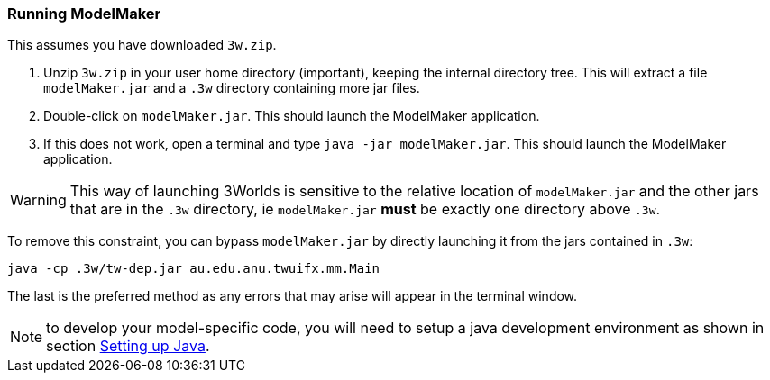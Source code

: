 === Running ModelMaker

This assumes you have downloaded `3w.zip`.
// NOTE: 3w.zip must contain (1) .3w/tw-dep.jar, (2) ModelMaker.jar, (3) UserCodeRunner.java

. Unzip `3w.zip` in your user home directory (important), keeping the internal directory tree. This will extract a file `modelMaker.jar` and a `.3w` directory containing more jar files.
. Double-click on `modelMaker.jar`. This should launch the ModelMaker application.
. If this does not work, open a terminal and type `java -jar modelMaker.jar`. This should launch the ModelMaker application.

WARNING: This way of launching 3Worlds is sensitive to the relative location of `modelMaker.jar` and the other jars that are in the `.3w` directory, ie `modelMaker.jar` *must* be exactly one directory above `.3w`.

To remove this constraint, you can bypass `modelMaker.jar` by directly launching it from the jars contained in `.3w`:
[source,bash]
----
java -cp .3w/tw-dep.jar au.edu.anu.twuifx.mm.Main
----

The last is the preferred method as any errors that may arise will appear in the terminal window.
// I think we could supply a bash shell and a windows .bat file to handle this - Ian

NOTE: to develop your model-specific code, you will need to setup a java development environment as shown in section <<truesetting-up-a-java-development-environment-for-the-user-code,Setting up Java>>. 